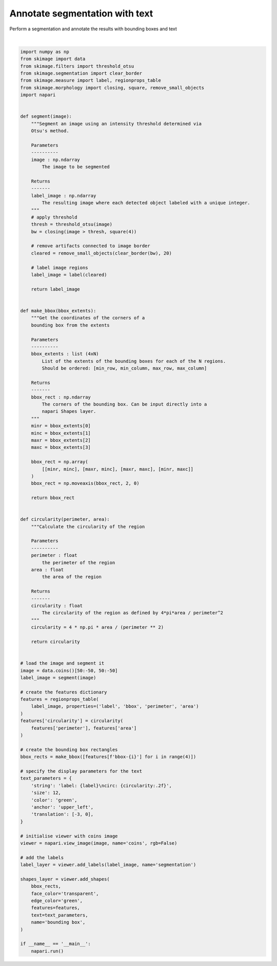 
.. DO NOT EDIT.
.. THIS FILE WAS AUTOMATICALLY GENERATED BY SPHINX-GALLERY.
.. TO MAKE CHANGES, EDIT THE SOURCE PYTHON FILE:
.. "gallery/annotate_segmentation_with_text.py"
.. LINE NUMBERS ARE GIVEN BELOW.

.. only:: html

    .. note::
        :class: sphx-glr-download-link-note

        Click :ref:`here <sphx_glr_download_gallery_annotate_segmentation_with_text.py>`
        to download the full example code

.. rst-class:: sphx-glr-example-title

.. _sphx_glr_gallery_annotate_segmentation_with_text.py:


Annotate segmentation with text
===============================

Perform a segmentation and annotate the results with
bounding boxes and text

.. tags:: analysis

.. GENERATED FROM PYTHON SOURCE LINES 10-136



.. image-sg:: /gallery/images/sphx_glr_annotate_segmentation_with_text_001.png
   :alt: annotate segmentation with text
   :srcset: /gallery/images/sphx_glr_annotate_segmentation_with_text_001.png
   :class: sphx-glr-single-img


.. rst-class:: sphx-glr-script-out

 .. code-block:: none

    /opt/hostedtoolcache/Python/3.9.15/x64/lib/python3.9/site-packages/skimage/_shared/utils.py:394: UserWarning: Color data out of range: Z < 0 in 20 pixels
      return func(*args, **kwargs)






|

.. code-block:: default

    import numpy as np
    from skimage import data
    from skimage.filters import threshold_otsu
    from skimage.segmentation import clear_border
    from skimage.measure import label, regionprops_table
    from skimage.morphology import closing, square, remove_small_objects
    import napari


    def segment(image):
        """Segment an image using an intensity threshold determined via
        Otsu's method.

        Parameters
        ----------
        image : np.ndarray
            The image to be segmented

        Returns
        -------
        label_image : np.ndarray
            The resulting image where each detected object labeled with a unique integer.
        """
        # apply threshold
        thresh = threshold_otsu(image)
        bw = closing(image > thresh, square(4))

        # remove artifacts connected to image border
        cleared = remove_small_objects(clear_border(bw), 20)

        # label image regions
        label_image = label(cleared)

        return label_image


    def make_bbox(bbox_extents):
        """Get the coordinates of the corners of a
        bounding box from the extents

        Parameters
        ----------
        bbox_extents : list (4xN)
            List of the extents of the bounding boxes for each of the N regions.
            Should be ordered: [min_row, min_column, max_row, max_column]

        Returns
        -------
        bbox_rect : np.ndarray
            The corners of the bounding box. Can be input directly into a
            napari Shapes layer.
        """
        minr = bbox_extents[0]
        minc = bbox_extents[1]
        maxr = bbox_extents[2]
        maxc = bbox_extents[3]

        bbox_rect = np.array(
            [[minr, minc], [maxr, minc], [maxr, maxc], [minr, maxc]]
        )
        bbox_rect = np.moveaxis(bbox_rect, 2, 0)

        return bbox_rect


    def circularity(perimeter, area):
        """Calculate the circularity of the region

        Parameters
        ----------
        perimeter : float
            the perimeter of the region
        area : float
            the area of the region

        Returns
        -------
        circularity : float
            The circularity of the region as defined by 4*pi*area / perimeter^2
        """
        circularity = 4 * np.pi * area / (perimeter ** 2)

        return circularity


    # load the image and segment it
    image = data.coins()[50:-50, 50:-50]
    label_image = segment(image)

    # create the features dictionary
    features = regionprops_table(
        label_image, properties=('label', 'bbox', 'perimeter', 'area')
    )
    features['circularity'] = circularity(
        features['perimeter'], features['area']
    )

    # create the bounding box rectangles
    bbox_rects = make_bbox([features[f'bbox-{i}'] for i in range(4)])

    # specify the display parameters for the text
    text_parameters = {
        'string': 'label: {label}\ncirc: {circularity:.2f}',
        'size': 12,
        'color': 'green',
        'anchor': 'upper_left',
        'translation': [-3, 0],
    }

    # initialise viewer with coins image
    viewer = napari.view_image(image, name='coins', rgb=False)

    # add the labels
    label_layer = viewer.add_labels(label_image, name='segmentation')

    shapes_layer = viewer.add_shapes(
        bbox_rects,
        face_color='transparent',
        edge_color='green',
        features=features,
        text=text_parameters,
        name='bounding box',
    )

    if __name__ == '__main__':
        napari.run()


.. _sphx_glr_download_gallery_annotate_segmentation_with_text.py:

.. only:: html

  .. container:: sphx-glr-footer sphx-glr-footer-example


    .. container:: sphx-glr-download sphx-glr-download-python

      :download:`Download Python source code: annotate_segmentation_with_text.py <annotate_segmentation_with_text.py>`

    .. container:: sphx-glr-download sphx-glr-download-jupyter

      :download:`Download Jupyter notebook: annotate_segmentation_with_text.ipynb <annotate_segmentation_with_text.ipynb>`


.. only:: html

 .. rst-class:: sphx-glr-signature

    `Gallery generated by Sphinx-Gallery <https://sphinx-gallery.github.io>`_
